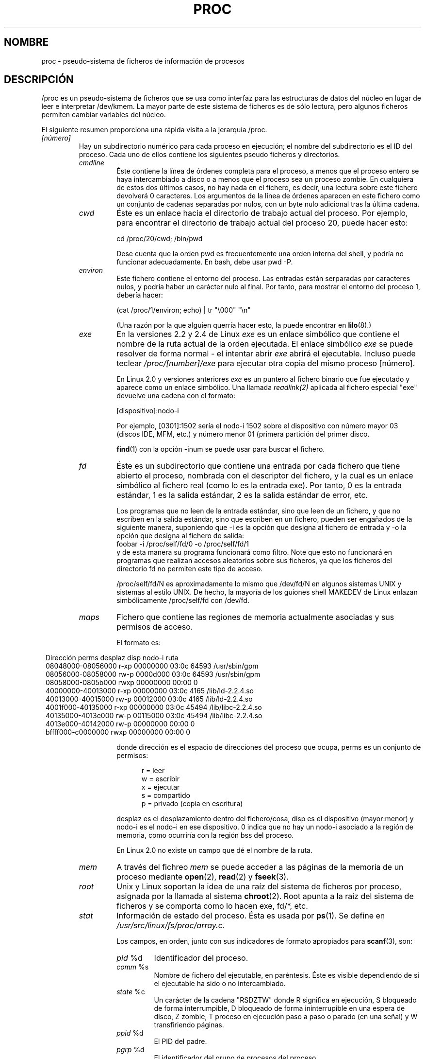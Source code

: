 .\" Copyright (C) 1994, 1995 by Daniel Quinlan (quinlan@yggdrasil.com)
.\" with networking additions from Alan Cox (A.Cox@swansea.ac.uk)
.\" and scsi additions from Michael Neuffer (neuffer@mail.uni-mainz.de)
.\" and sysctl additions from Andries Brouwer (aeb@cwi.nl)
.\" and System V IPC (as well as various other) additions from
.\" Michael Kerrisk (mtk16@ext.canterbury.ac.nz)
.\"
.\" This is free documentation; you can redistribute it and/or
.\" modify it under the terms of the GNU General Public License as
.\" published by the Free Software Foundation; either version 2 of
.\" the License, or (at your option) any later version.
.\"
.\" The GNU General Public License's references to "object code"
.\" and "executables" are to be interpreted as the output of any
.\" document formatting or typesetting system, including
.\" intermediate and printed output.
.\"
.\" This manual is distributed in the hope that it will be useful,
.\" but WITHOUT ANY WARRANTY; without even the implied warranty of
.\" MERCHANTABILITY or FITNESS FOR A PARTICULAR PURPOSE.  See the
.\" GNU General Public License for more details.
.\"
.\" You should have received a copy of the GNU General Public
.\" License along with this manual; if not, write to the Free
.\" Software Foundation, Inc., 59 Temple Place, Suite 330, Boston, MA 02111,
.\" USA.
.\"
.\" Wed May 17 15:26:04 1995: faith@cs.unc.edu, updated BUGS section
.\" Minor changes by aeb and Marty Leisner (leisner@sdsp.mc.xerox.com).
.\" Sat Apr 13 02:32:45 1996: aeb@cwi.nl, added sys, various fixes.
.\" Mon Jul 22 17:14:44 1996: aeb@cwi.nl, minor fix.
.\" Sun Dec 16 11:39:19 2001: rwhron@earthlink.net, update for 2.4.
.\" Sat Jul 13 14:00:00 2002: jbelton@shaw.ca, added to sys/fs and sys/kernel.
.\" Modified, 22 Jul 2002, Michael Kerrisk <mtk16@ext.canterbury.ac.nz>
.\" Translated Mon Jan 26 18:15:00 1998 by Juan Piernas <piernas at dif.um.es>
.\" Translation revised Mon Aug 17 1998 by Juan Piernas <piernas at ditec.um.es>
.\" Translation revised Wed Dec 30 1998 by Juan Piernas <piernas at ditec.um.es>
.\" Translation revised Tue Apr  6 1999 by Juan Piernas <piernas at ditec.um.es>
.\" Translation revised Tue May 10 2005 by Juan Piernas <piernas at ditec.um.es>
.\"
.TH PROC 5 "13 julio 2002" "" "Manual del Programador de Linux"
.SH NOMBRE
proc \- pseudo-sistema de ficheros de información de procesos

.SH DESCRIPCIÓN
/proc es un pseudo-sistema de ficheros que se usa como interfaz para las
estructuras de datos del núcleo en lugar de leer e interpretar /dev/kmem. La
mayor parte de este sistema de ficheros es de sólo lectura, pero algunos 
ficheros permiten cambiar variables del núcleo.
.LP
El siguiente resumen proporciona una rápida visita a la jerarquía /proc.
.LP
.\" .na
.\" .nh
.PD 1
.TP
.I [número]
Hay un subdirectorio numérico para cada proceso en ejecución; el
nombre del subdirectorio es el ID del proceso. Cada uno de ellos contiene
los siguientes pseudo ficheros y directorios. 
.RS
.TP
.I cmdline
Éste contiene la línea de órdenes completa para el proceso, a menos que el
proceso entero se haya intercambiado a disco o a menos que el proceso sea un
proceso zombie. En cualquiera de estos dos últimos casos, no hay nada en el
fichero, es decir, una lectura sobre este fichero devolverá 0
caracteres. Los argumentos de la línea de órdenes aparecen en este
fichero como un conjunto de cadenas separadas por nulos, con un byte
nulo adicional tras la última cadena.
.TP
.I cwd
Éste es un enlace hacia el directorio de trabajo actual del proceso. Por
ejemplo, para encontrar el directorio de trabajo actual del proceso 20,
puede hacer esto:

.br
.nf
.ft CW
cd /proc/20/cwd; /bin/pwd
.fi
.ft

Dese cuenta que la orden pwd es frecuentemente una orden interna del shell,
y podría no funcionar adecuadamente. En bash, debe usar pwd -P.
.TP
.I environ
Este fichero contiene el entorno del proceso. Las entradas están serparadas
por caracteres nulos, y podría haber un carácter nulo al final. Por tanto,
para mostrar el entorno del proceso 1, debería hacer:

.br
.nf
.ft CW
(cat /proc/1/environ; echo) | tr "\\000" "\\n"
.fi
.ft P

(Una razón por la que alguien querría hacer esto, la puede encontrar en
.BR lilo (8).)
.TP
.I exe
En la versiones 2.2 y 2.4 de Linux
.I exe
es un enlace simbólico que contiene el nombre de la ruta actual de la
orden ejecutada.
El enlace simbólico
.I exe
se puede resolver de forma normal - el intentar abrir
.I exe
abrirá el ejecutable. Incluso puede teclear
.I /proc/[number]/exe
para ejecutar otra copia del mismo proceso [número].

En Linux 2.0 y versiones anteriores
.I exe
es un puntero al fichero binario que fue ejecutado y aparece como un enlace
simbólico. Una llamada
.I readlink(2)
aplicada al fichero especial "exe" devuelve una cadena con el formato:

[dispositivo]:nodo-i

Por ejemplo, [0301]:1502 sería el nodo-i 1502 sobre el dispositivo con
número mayor 03 (discos IDE, MFM, etc.) y número menor 01 (primera
partición del primer disco.

.BR find (1)
con la opción -inum se puede usar para buscar el fichero.
.TP
.I fd
Éste es un subdirectorio que contiene una entrada por cada fichero que tiene
abierto el proceso, nombrada con el descriptor del fichero, y la cual es un
enlace simbólico al fichero real (como lo es la entrada exe). Por tanto, 0
es la entrada estándar, 1 es la salida estándar, 2 es la salida estándar de
error, etc.

Los programas que no leen de la entrada estándar, sino que leen de un
fichero, y que no escriben en la salida estándar, sino que escriben en un
fichero, pueden ser engañados de la siguiente manera, suponiendo que -i es
la opción que designa al fichero de entrada y -o la opción que designa al
fichero de salida:
.br
.nf
.fi
.ft P
\f(CWfoobar -i /proc/self/fd/0 -o /proc/self/fd/1 \fR
.fi
.br
y de esta manera su programa funcionará como filtro.  Note que esto no
funcionará en programas que
realizan accesos aleatorios sobre sus ficheros, ya que los ficheros del
directorio fd no permiten este tipo de acceso.

/proc/self/fd/N es aproximadamente lo mismo que /dev/fd/N en algunos
sistemas UNIX y sistemas al estilo UNIX. De hecho, la mayoría de los guiones
shell MAKEDEV de Linux enlazan simbólicamente /proc/self/fd con /dev/fd.
.TP
.I maps
Fichero que contiene las regiones de memoria actualmente asociadas y sus
permisos de acceso.

El formato es:

.nf
.ft CW
.in 8n
Dirección         perms desplaz disp  nodo-i    ruta
08048000-08056000 r-xp 00000000 03:0c 64593      /usr/sbin/gpm
08056000-08058000 rw-p 0000d000 03:0c 64593      /usr/sbin/gpm
08058000-0805b000 rwxp 00000000 00:00 0
40000000-40013000 r-xp 00000000 03:0c 4165       /lib/ld-2.2.4.so
40013000-40015000 rw-p 00012000 03:0c 4165       /lib/ld-2.2.4.so
4001f000-40135000 r-xp 00000000 03:0c 45494      /lib/libc-2.2.4.so
40135000-4013e000 rw-p 00115000 03:0c 45494      /lib/libc-2.2.4.so
4013e000-40142000 rw-p 00000000 00:00 0
bffff000-c0000000 rwxp 00000000 00:00 0

.ft
.fi
.in

donde dirección es el espacio de direcciones del proceso que ocupa, perms es
un conjunto de permisos:

.nf
.in +5
r = leer
w = escribir
x = ejecutar
s = compartido
p = privado (copia en escritura)
.fi
.in

desplaz es el desplazamiento dentro del fichero/cosa, disp es el dispositivo
(mayor:menor) y nodo-i es el nodo-i en ese dispositivo. 0 indica que no hay
un nodo-i asociado a la región de memoria, como ocurriría con la región bss
del proceso.

En Linux 2.0 no existe un campo que dé el nombre de la ruta.
.TP
.I mem
A través del fichreo
.I mem
se puede acceder a las páginas de la memoria de un proceso mediante
.BR open (2),
.BR read (2)
y
.BR fseek (3).
.TP
.I root
Unix y Linux soportan la idea de una raíz del sistema de ficheros por proceso,
asignada por la llamada al sistema
.BR chroot (2).
Root apunta a la raíz del sistema de ficheros y se comporta como lo hacen
exe, fd/*, etc.
.TP
.I stat
Información de estado del proceso. Ésta es usada por
.BR ps (1).
Se define en
.IR /usr/src/linux/fs/proc/array.c "."

Los campos, en orden, junto con sus indicadores de formato apropiados para
.BR scanf (3),
son:
.RS
.TP
\fIpid\fP %d
Identificador del proceso.
.TP
\fIcomm\fP %s
Nombre de fichero del ejecutable, en paréntesis. Éste es visible dependiendo
de si el ejecutable ha sido o no intercambiado.
.TP
\fIstate\fP %c
Un carácter de la cadena "RSDZTW" donde R significa en ejecución, S bloqueado
de forma interrumpible, D bloqueado de forma ininterrupible en una
espera de disco, Z zombie, T proceso en ejecución paso a paso o parado
(en una señal) y W transfiriendo páginas.
.TP
\fIppid\fP %d
El PID del padre.
.TP
\fIpgrp\fP %d
El identificador del grupo de procesos del proceso.
.TP
\fIsession\fP %d
El identificador de sesión del proceso.
.TP
.\" tty_nr needs better explanation.
\fItty_nr\fP %d
El terminal que usa el proceso.
.TP
\fItpgid\fP %d
El identificador del grupo de procesos del proceso al que pertenece
actualmente la terminal a la que está conectado el proceso.
.TP
\fIflags\fP %u
Las banderas del proceso.
El bit "math" es el 4 (en decimal) y el bit "paso a paso" el 10 (en
decimal).
.TP
\fIminflt\fP %lu
El número de fallos de página menores producidos por el proceso
que no han necesitado la carga de una página de memoria desde
disco.
.TP
\fIcminflt\fP %lu
El número de fallos de página menores producidos por el proceso y sus hijos.
.TP
\fImajflt\fP %lu
El número de fallos de página mayores producidos por el proceso
que han necesitado la carga de una página de memoria desde disco.
.TP
\fIcmajflt\fP %lu
El número de fallos de página mayores producidos por el proceso y sus hijos.
.TP
\fIutime\fP %ld
El número de \fIjiffies\fP que este proceso se ha planificado en modo usario.
.TP
\fIstime\fP %ld
El número de \fIjiffies\fP que este proceso se ha planificado en modo núcleo.
.TP
\fIcutime\fP %ld
El número de \fIjiffies\fP que este proceso y sus hijos se han planificado en modo
usuario.
.TP
\fIcstime\fP %ld
El número de \fIjiffies\fP que este proceso y sus hijos se han planificado en modo
núcleo.
.TP
\fIpriority\fP %ld
El valor ``nice'' estándar, más 15. El valor nunca es negativo dentro del
núcleo.
.TP
\fInice\fP %ld
El valor ``nice'', que va desde 19 (el más generoso) hasta -19 (el más
codicioso).
.TP
.\" .TP
.\" \fIcounter\fP %d
.\" El tamaño máximo actual, en jiffies, del siguiente quantum del proceso, o lo
.\" que queda actualmente de su quantum actual, si él es ahora mismo el proceso en
.\" ejecución .
.\" .TP
.\" \fItimeout\fP %u
.\" El tiempo, en jiffies, del siguiente "timeout" del proceso.
\fI0\fP %ld
Este valor se fija a 0 en el propio código y representa el lugar que
ocupaba de un campo eliminado.
.TP
\fIitrealvalue\fP %u
El tiempo en \fIjiffies\fP antes de que la siguiente señal SIGALRM sea enviada
al proceso.
.TP
\fIstarttime\fP %lu
Tiempo en \fIjiffies\fP desde el arranque del sistema hasta el inicio de la
ejecución del proceso.
.TP
\fIvsize\fP %lu
Tamaño de la memoria virtual en bytes.
.TP
\fIrss\fP %ld
Tamaño del conjunto residente (RSS): número de páginas que el proceso tiene en
memoria real, menos 3 (para propósitos administrativos). Dicho conjunto está
formado por las páginas que componen actualmente el espacio de código, datos
y pila. No incluye aquellas páginas que no se han cargado bajo demanda o que
se han intercambiado a disco.
.TP
\fIrlim\fP %lu
Límite actual, en bytes, del RSS del proceso (normalmente, 4294967295
en i386).
.TP
\fIstartcode\fP %lu
Dirección por encima de la cual se puede ejecutar el código del programa.
.TP
\fIendcode\fP %lu
Dirección por debajo de la cual se puede ejecutar el código del programa.
.TP
\fIstartstack\fP %lu
Dirección de comienzo de la pila.
.TP
\fIkstkesp\fP %lu
El valor actual del registro ESP (puntero de pila), tal como se
encuentra en la página de pila del proceso.
.TP
\fIkstkeip\fP %lu
Valor actual del EIP (puntero de instrucción).
.TP
\fIsignal\fP %lu
Mapa de bits de señales pendientes (normalmente 0).
.TP
\fIblocked\fP %lu
Mapa de bits de señales bloqueadas (normalmente 0, 2 para los shells).
.TP
\fIsigignore\fP %lu
Mapa de bits de señales ignoradas.
.TP
\fIsigcatch\fP %lu
Mapa de bits de señales capturadas.
.TP
\fIwchan\fP %lu
Este es el ``canal'' en el que está esperando el proceso. Es la dirección
de una llamada al sistema y se puede mirar en una lista de nombres si
necesita un nombre textual. (Pruebe \fIps -l\fP para ver WCHAN en
acción.)
.TP
\fInswap\fP %lu
Número de páginas intercambiadas - no guardadas.
.TP
\fIcnswap\fP %lu
\fInswap\fP acumulativo para los procesos hijos.
.TP
\fIexit_signal\fP %d
Señal a enviar al padre cuando muramos.
.TP
\fIprocessor\fP %d
Número de CPU en la que se ejecutó por última vez.
.RE
.TP
.I statm
Proporciona información, en páginas, sobre la situación de memoria.
Las columnas son:
 size       tamaño total del programa
 resident   tamaño del conjunto residente
 share      páginas compartidas
 trs        texto (código)
 drs        datos/pila
 lrs        biblioteca
 dt         páginas modificadas
.TP
.I status
Proporciona gran parte de la información de
.I stat
y
.I statm
en un formato que es mucho más fácil de leer para una persona.
.RE
.TP
.I apm
Proporciona información sobre la batería y la versión de APM cuando se
ha definido CONFIG_APM en el instante de compilación del núcleo.
.TP
.I bus
Contiene subdirectorios para los buses instalados.
.RS
.TP
.I pccard
Subdirectorio para dispositivos PCMCIA cuando se ha definido
CONFIG_PCMCIA en el instante de compilación del núcleo.
.RS
.TP
.I drivers
.RE
.RE
.RS
.TP
.I pci
Contiene varios subdirectorios de buses y pseudoficheros que
contienen información sobre buses pci, dispositivos instalados y
manejadores (\fIdrivers\fP) de dispositivo. Algunos de estos ficheros
no son ASCII.
.RS
.TP
.I devices
Información sobre dispositivos pci. Se puede acceder a los mismos a
través de
.BR lspci (8)
y
.BR setpci (8).
.RE
.RE
.TP
.I cmdline
Argumentos pasados al núcleo de Linux al arrancar. Normalmente se hace
a través de un gestor de arranque como
.BR lilo (1).
.TP
.I cpuinfo
Este es una colección de elementos dependientes de la CPU y de la
arquitectura del sistema. Para cada arquitectura soportada, una lista
diferente. Dos entradas comunes son \fIprocessor\fP que da el número
de CPU y \fIbogomips\fP, una constante del sistema que se calcula
durante el arranque del núcleo. Las máquinas SMP tienen información
para cada CPU.
.TP
.I devices
Lista de números mayores de dispositivo y grupos de dispositivos. Esta puede
ser usada por los guiones MAKEDEV para consistencia con el núcleo.
.TP
.I dma
Esta es una lista de los canales DMA (acceso directo a memoria) \fIISA\fP
registrados en uso. 
.TP
.I driver
Subdirectorio vacío.
.TP
.I execdomains
Lista de dominios de ejecución (personalidades ABI).
.TP
.I fb
Información sobre el \fIframe buffer\fP cuando se define CONFIG_FB
furante la compilación del núcleo.
.TP
.I filesystems
Lista de los sistemas de ficheros que fueron compilados dentro del núcleo.
Incidentalmente, 
.BR mount (1)
usa esto para circular a través de diferentes sistemas de ficheros
cuando no se especifica ninguno.
.TP
.I fs
Subdirectorio vacío.
.TP
.I ide
.I ide
existe en sistemas con bus ide. Hay directorios para cada canal ide y
dispositivo conectado. Los ficheros incluyen:

.nf
cache              tamaño del buffer en KB
capacity           número de sectores
driver             versión del manejador
geometry           geometría física y lógica
identify           en hexadecimal
media              tipo de medio
model              número de modelo del fabricante
settings           configuración de la unidad
smart_thresholds   en hexadecimal
smart_values       en hexadecimal
.fi

La utilidad
.BR hdparm (8)
proporciona acceso a esta información en un formato amigable.
.TP
.I interrupts
Éste es usado para registrar el número de interrupciones para cada IRQ sobre
(al menos) la arquitectura i386. El formato es muy fácil de leer, realizado
en ASCII.
.TP
.I iomem
Mapa de memoria de E/S en Linux 2.4.
.TP
.I ioports
Ésta es una lista de las regiones de puertos de entrada/salida actualmente
registrados que están en uso.
.TP
.I kcore
Este fichero representa la memoria física del sistema y su formato es el de
un fichero \fIcore ELF\fP. Con este pseudofichero y un binario del
núcleo con información sobre símbolos (/usr/src/linux/vmlinuz), se
puede usar GDB para examinar el estado actual de cualquier estrutura
de datos del núcleo.

La longitud total de este fichero es el tamaño de la memoria física (RAM)
más 4KB.
.TP
.I kmsg
Este fichero se puede usar en lugar de la llamada al sistema
.BR syslog (2)
para leer mensajes del núcleo. Un proceso debe tener permisos de
superusuario para leer este fichero y sólo un proceso debe leer este
fichero. Este fichero no se debe leer si se está ejecutando un proceso
syslog que usa la llamada al sistema
.BR syslog (2)
para registrar mensajes del núcleo.

A la información de este fichero se accede con el programa
.BR dmesg (8).
.TP
.I ksyms
Éste mantiene las difiniciones de símbolos exportados del núcleo usadas por
las herramientas de manejo de
.BR modulos (X)
para enlazar dinámicamente módulos.
.TP
.I loadavg
Los números de carga media dan el número promedio de trabajos en la cola de
ejecución (estado R) o en espera de E/S de disco (estado D) en los
últimos 1, 5 y 15 minutos. Estos números son idénticos a
los números de carga media dados por
.BR uptime(1)
y otros programas.
.TP
.I locks
Este fichero muestra los bloqueos de fichero
.RB ( flock "(2) y " fcntl (2))
y arrendamientos
.RB ( fcntl (2))
actuales.
.TP
.I malloc
Este fichero sólo está presente si se definió CONFIGDEBUGMALLOC durante la
compilación.
.TP
.I meminfo
Éste es usado por
.I free(1)
para informar de la cantidad de memoria libre y usada en el sistema (tanto
física como de intercambio) así como de la memoria compartida y los buffers
usados por el núcleo.

El formato es el mismo que el de
.BR free (1),
salvo que los datos se dan en bytes y no en KB.
.TP
.I modules
Lista de módulos que han sido cargados por el sistema.
Véase también
.BR lsmod (8).
.TP
.I mtrr
.IR "Memory Type Range Registers" .
Vea
.I /usr/src/linux/Documentation/mtrr.txt
para más detalles.
.TP
.I net
directorio que contiene varios pseudoficheros, los cuales dan el estado de
algunas partes de la capa de red. Estos ficheros contienen estructuras ASCII
y, por tanto, se pueden leer con cat. Sin embargo, la aplicación
.BR netstat (8)
proporciona un acceso mucho más claro a estos ficheros.
.RS
.TP
.I arp
Este mantiene un vaciado ASCII legible de la tabla ARP del núcleo usada para
la resolución de direcciones. Mostrará tanto las entradas ARP aprendidas
dinámicamente como las preprogramadas. El formato es:

.nf
.ft CW
.in 8n
IP address     HW type   Flags     HW address          Mask   Device
192.168.0.50   0x1       0x2       00:50:BF:25:68:F3   *      eth0
192.168.0.250  0x1       0xc       00:00:00:00:00:00   *      eth0
.ft
.fi
.in
.PP
Aquí `IP address' es la dirección IPv4 de la máquina y `HW type' es el tipo
de hardware de la dirección según el RFC 826. `Flags' son las banderas
internas de la estructura ARP (tal y como se definen en
/usr/include/linux/if_arp.h) y `HW address' es, si se conoce, la dirección de
la capa física asociada a la dirección IP.
.TP
.I dev
El pseudofichero dev contiene información de estado del dispositivo de red.
Da el número de paquetes recividos y enviados, el número de errores y
colisiones y otras estadísticas básicas. Estas son usadas por el programa
.BR ifconfig (8)
para informar del estado del dispositivo. El formato es:

.nf
.ft CW
.in 1n
Inter-|   Receive                                                |  Transmit
 face |bytes    packets errs drop fifo frame compressed multicast|bytes    packets errs drop fifo colls carrier compressed
    lo: 2776770   11307    0    0    0     0          0         0  2776770   11307    0    0    0     0       0          0
  eth0: 1215645    2751    0    0    0     0          0         0  1782404    4324    0    0    0   427       0          0
  ppp0: 1622270    5552    1    0    0     0          0         0   354130    5669    0    0    0     0       0          0
  tap0:    7714      81    0    0    0     0          0         0     7714      81    0    0    0     0       0          0
.in
.ft
.fi
.\" .TP
.\" .I ipx
.\" Information no disponible.
·\" .TP
.\" .I ipx_route
.\" Information no disponible.
.TP
.I dev_mcast
Se define en
.IR /usr/src/linux/net/core/dev_mcast.c :
.nf
.in +5
indx ifterface_name  dmi_u dmi_g dmi_address
2    eth0            1     0     01005e000001
3    eth1            1     0     01005e000001
4    eth2            1     0     01005e000001
.in
.fi
.TP
.I igmp
.IR "Internet Group Management Protocol" .
Se define en
.IR /usr/src/linux/net/core/igmp.c .
.TP
.I rarp
Este fichero usa el mismo formato que el fichero
.I arp
y contiene la actual base de datos de asociaciones inversas usada para
proporcionar los servicios de búsqueda de direcciones inversas de
.Br rarp (8)
Si RARP no está configurado dentro del núcleo, este fichero no estará
presente.
.TP
.I raw
Contiene un vaciado de la tabla de conectores RAW. La mayor parte de esta
información no es útil salvo para propósitos de depuración. El valor `sl' es
el número de entrada \fIhash\fP del núcleo para el conector. `local address' es la
pareja formada por la dirección local y el número de puerto. `St' es el estado
interno del conector. `tx_queue' y `rx_queue' son las colas de datos de
entrada y salida en términos de uso de memoria del núcleo. Los
campos `tr', `tm->when' y `rexmits' no los usa RAW. El campo `uid' contiene el
idenficador de usario efectivo del creador del conector.
.\" .TP
.\" .I route
.\" Information no disponible, pero funciona de forma parecida a
.\" .BR route (8).
.TP
.I snmp
Este fichero contiene los datos ASCII que necesitan las Bases de
Información para Administración de IP, ICMP, TCP y UDP para un agente
SNMP.
.TP
.I tcp
Contiene un vaciado de la tabla de conectores TCP. La mayor parte de esta
información no es útil salvo para propósitos de depuración. El valor `sl' es
el número de la ranura \fIhash\fP del núcleo para el conector. `local address' es la
pareja formada por la dirección local y el número de puerto. `remote address'
es la pareja formada por la dirección remota y el número de puerto (si hay
conexión). `St' es el estado interno del conector. `tx_queue' y `rx_queue' son
las colas de datos de entrada y salida en términos de uso de memoria del
núcleo. Los campos `tr', `tm->when' y `rexmits' contienen información del
núcleo del estado del conector y sólo son útiles para depuración. El campo 
`uid' contiene el idenficador de usario efectivo del creador del conector.
.TP
.I udp
Contiene un vaciado de la tabla de conectores UDP. La mayor parte de esta
información no es útil salvo para propósitos de depuración. El valor `sl' es
el número de la entrada \fIhash\fP del núcleo para el conector. `local address' es la
pareja formada por la dirección local y el número de puerto. `remote address'
es la pareja formada por la dirección remota y el número de puerto (si hay
conexión). `St' es el estado interno del conector. `tx_queue' y `rx_queue' son
las colas de datos de entrada y salida en términos de uso de memoria del
núcleo. Los campos `tr', `tm->when' y `rexmits' no son usados por UDP.
El campo `uid' contiene el idenficador de usario efectivo del creador del
conector. El formato es:

.nf
.ft CW
.in 1n
sl  local_address rem_address   st tx_queue rx_queue tr rexmits  tm->when uid
 1: 01642C89:0201 0C642C89:03FF 01 00000000:00000001 01:000071BA 00000000 0
 1: 00000000:0801 00000000:0000 0A 00000000:00000000 00:00000000 6F000100 0
 1: 00000000:0201 00000000:0000 0A 00000000:00000000 00:00000000 00000000 0
.in
.ft
.fi
.TP
.I unix
Lista de conectores de dominio UNIX presentes dentro del sistena y el estado de
cada uno de ellos. El formato es:
.nf
.sp .5
.ft CW
Num RefCount Protocol Flags    Type St Path
 0: 00000002 00000000 00000000 0001 03
 1: 00000001 00000000 00010000 0001 01 /dev/printer
.ft
.sp .5
.fi
.PP
Aquí `Num' es el número de entrada en la tabla del núcleo, `RefCount' es el
número de usuarios del conector, `Protocol' es, actualmente, siempre 0,
`Flags' representa las banderas internas del núcleo que contienen el estado
del conector. Actualmente, `Type' es siempre 1 (los conectores de dominio UNIX
del tipo datagrama todavía no están soportados en el núcleo). `St' es el
estado interno del conector y `Path' es, si existe, la ruta asociada del
conector.
.RE
.TP
.I partitions
Contains major and minor numbers of each partition as well as number
of blocks and partition name.
.TP
.I pci
Es una lista de todos los dispositivos PCI encontrados durante la
inicialización del núcleo y sus configuraciones respectivas.
.TP
.I scsi
Directorio con pseudoficheros SCSI de nivel medio y varios directorios de
manejadores (\fIdrivers\fP) SCSI de bajo nivel, que contienen un fichero para cada host SCSI
presente en el sistema, cada uno de los cuales da el estado de alguna parte
del subsystema de E/S SCSI. Estos ficheros contienen estructuras ASCII y, por
tanto, son legibles con cat.

También se puede escribir en algunos de estos ficheros para reconfigurar el
subsistema o para activar y desactivar ciertas características.
.RS
.TP
.I scsi
Esta es una lista de todos los dispositivos SCSI conocidos por el núcleo. La
lista es similar a la que se ve durante el arranque.
Actualmente, scsi únicamente soporta la orden \fIadd-single-device\fP que permite
al superusuario añadir a la lista de dispositivos conocidos un dispositivo
conectado "en caliente".

.B echo `scsi add-single-device 1 0 5 0` > /proc/scsi/scsi 
hará que el host scsi1 explore el canal SCSI 0 en busca de un dispositivo
en la dirección ID 5 LUN 0. Si ya hay un dispositivo conocido en esa dirección
o si la dirección es inválida, se devolverá un error.
.TP
.I drivername
Actualmente, \fIdrivername\fP puede ser NCR53c7xx, aha152x, aha1542, aha1740,
aic7xxx, buslogic, eata_dma, eata_pio, fdomain, in2000, pas16, qlogic,
scsi_debug, seagate, t128, u15-24f, ultrastore o wd7000.
Estos directorios presentan todos los manejadores que registraron al menos un
HBA SCSI. Cada directorio contiene un fichero por host registrado. Cada
fichero host tiene como nombre el número que el host obtuvo durante la
inicialización.

La lectura de estos ficheros mostrará normalmente la configuración del
manejador y el host, estadísticas, etc.

La escritura en estos ficheros permite diferentes cosas sobre diferentes
hosts. Por ejemplo, con las órdenes \fIlatency\fP y \fInolatency\fP, el
superusuario puede activar y desactivar en el manejador eata_dma el código para
la medición de la latencia de las órdenes. Con las órdenes \fIlockup\fP y
\fIunlock\fP, el superusuario puede controlar las búsquedas de bus simuladas
por el manejador scsi_debug.
.RE
.TP
.I self
Este directorio hace referencia al proceso que está accediendo al sistema de
ficheros /proc y es idéntico al directorio de /proc cuyo nombre es el PID
del mismo proceso.
.TP
.I slabinfo
Información sobre las memorias cachés del núcleo. Las columnas son:
.nf
cache-name
num-active-objs
total-objs
object-size
num-active-slabs
total-slabs
num-pages-per-slab
.fi
Vea
.BR slabinfo (5)
para más detalles.
.TP
.I stat
Estadísticas del núcleo/sistema. Varían con la arquitectura. Entradas
comunes son:
.RS
.TP
\fIcpu  3357 0 4313 1362393\fP
El número de jiffies (centésimas de segundo) que el sistema gastó en modo
usuario, modo usuario con baja prioridad (nice), modo supervisor y en la
tarea `idle', respectivamente. El último valor debe ser 100 veces la segunda
entrada del pseudofichero uptime.
.TP
\fIpage 5741 1808\fP
El número de páginas que el sistema cargó y el número de páginas que fueron
descargadas (desde disco).
.TP
\fIswap 1 0\fP
El número de páginas de intercambio que han sido introducidas y sacadas.
.TP
\fIintr 1462898\fP
El número de interrupciones recibidas desde el arranque del sistema.
.TP
\fIdisk_io: (2,0):(31,30,5764,1,2) (3,0):\fP...
(mayor,menor):(noinfo, ops_lectura, bloqs_leídos, ops_escritura, bloqs_escritos)
.TP
\fIctxt 115315\fP
El número de cambios de contexto que el sistema ha sufrido.
.TP
\fIbtime 769041601\fP
Instante de arranque, en segundos desde el 1 de Enero de 1970
.TP
\fIprocesses 86031\fP
Número de llamadas al sistema `fork' desde el arranque.
.RE
.TP
.I swaps
Áreas de intercambio en uso. Véase también
.BR swapon (8).
.TP
.I sys
Este directorio (presente desde la versión 1.3.57) contiene varios ficheros
y subdirectorios correspondientes a variables del núcleo. Estas variables se
pueden leer y algunas veces modificar usando el sistema de ficheros \fIproc\fP
y la llamada al sistema
.BR sysctl (2).
Actualmente, existen los subdirectorios 
.IR abi ", " debug ", " dev ", " fs ", " kernel ", " net ", " proc ", "
.IR rxrpc ", " sunrpc " y " vm

que contienen a su vez más ficheros y subdirectorios.
.RS
.TP
.I abi
Este directorio puede contener ficheros con datos ABI (`application
binary information`). No existe en algunos sistemas.
.TP
.I debug
Este directorio puede estar vacío.
.TP
.I dev
Este directorio contiene información específica de dispositivos (por
ejemplo, dev/cdrom/info). En algunos sistemas puede estar vacío.
.TP
.I fs
Éste contiene el subdirectorio
.IR binfmt_misc
y los ficheros
.IR dentry-state ", " dir-notify-enable ", " dquot-nr ", " file-max ", "
.IR file-nr ", " inode-max ", " inode-nr ", " inode-state ", "
.IR lease-break-time ", " leases-enable ", " overflowgid ", " overflowuid
.IR super-max " y " super-nr ", "
cuya función se deduce cláramente a partir del nombre.
.LP
Se puede encontrar documentación para los ficheros de
.I /proc/sys/binfmt_misc
en el fichero
.I Documentation/binfmt_misc.txt
de los fuentes del núcleo.
.LP
El fichero
.I dentry-state
contiene seis números,
.IR nr_dentry ", " nr_unused ", " age_limit " (edad en segundos), " want_pages
(páginas solicitadas por el sistema) y dos valores ``tontos''.
nr_dentry parece ser 0 todo el tiempo.
nr_unused seems parece ser el número de \fIdentries\fP sin usar.
age_limit es la edad en segundos tras la cual se puede reclamar una
entrada \fIdentry\fP cuando hay poca memoria y want_pages no es cero
después de que el núcleo haya llamado a shrink_dcache_pages() y no se
haya reducido todavía el tamaño de la dcache.
.LP
El fichero
.I dir-notify-enable
se puede usar para activar o desactivar en todo el sistema la interfaz
.I dnotify
descrita en
.BR fcntl (2).
Un valor 0 en este fichero desactiva la interfaz y un valor 1 la
activa.
.LP
El fichero
.I dquot-max
muestra el número máximo de entradas de cuota de disco en la caché
correspondiente. Este fichero no existe en algunos sistemas (2.4). Si
el número de entradas libres en la caché de cuotas de disco es muy
pequeño y el número de usuarios simultáneos que tiene es muy grande,
tal vez quiera subir este límite.
.LP
El fichero
.I dquot-nr
el número de entradas de cuota de disco asignadas y el número de
entradas libres.
.LP
El fichero
.I file-max
es un límite global del sistema sobre el número de ficheros abiertos
por todos los procesos.
(Véase también
.BR setrlimit (2),
que un proceso puede usar para establecer el límite por proceso,
.BR RLIMIT_NOFILE ,
del número de ficheros que se pueden abrir.)
Si obtiene un montón de mensajes de error que indican que se ha
quedado sin manejadores de fichero, intente incrementar este valor:
.br

.br
.nf
.ft CW
echo 100000 > /proc/sys/fs/file-max
.fi
.ft
.LP
La constante del núcleo
.I NR_OPEN
impone un límite superior sobre el valor que se puede colar en
.IR file-max .
.LP
Sin incrementa
.IR file-max ","
asegúrese de incrementar
.I inode-max
a 3-4 veces el nuevo valor de
.IR file-max ","
o se quedará sin nodos-i.
.LP
El fichero (de sólo lectura)
.I file-nr
proporciona el número de ficheros abiertos en este momento. Contiene
tres números: el número de manejadores de fichero asignados, el número
de manejadores de fichero libres y el número máximo de manejadores de
fichero. El núcleo reserva manejadores de fichero dinámicamente, pero
no los libera otra vez. Si el número de ficheros asignados está
cercano al máximo, debería considerar el incrementar dicho máximo.
Cuando el número de manejadores de fichero libres es grande, ha
encontrado un pico en su uso de manejadores de fichero y probablemente
no necesite incrementar el máximo.
.LP
El fichero
.I inode-max
contiene el número máximo de nodos-i en memoria. Este fichero podría
no existir en algunos sistemas (2.4). Este valor debería ser 3-4 veces
más grande que el valor de file-max, ya que stdin, stdout y los
conectores de red también necesitan un nodo-i para poder manejarlos.
Si se queda sin nodos-i con frecuencia, necesitará incremetar este
valor.
.LP
El fichero
.I inode-nr
contiene contiene los dos primeros valores de inode-state.
.LP
El fichero
.I inode-state
contiene siete números: nr_inodes, nr_free_inodes, preshrink y cuatro
valores sin utilidad. nr_inodes es el número de nodos-i que el sistema
ha asignado. Este número puede ser ligeramente mayor que inode-max ya
que Linux reserva nodos-i usando páginas enteras. nr_free_inodes
representa el número de nodos-i libres. preshrink es distinto de cero
cuando nr_inodes > inode-max y el sistema necesita recortar la lista
de nodos-i en lugar de reservar más.
.LP
El fichero
.I lease-break-time
especifica el periodo de gracia que el núcleo concede a un proceso que
posee un arrendamiento de fichero
.RB ( fcntl (2))
después de que le haya enviado una señal a ese proceso notificándole
que otro proceso está esperando para abrir el fichero. Si el
arrendatario no elimina o reduce la categoría del arrendamiento dentro
del periodo de gracia, el núcleo elimina el arrendamiento por la
fuerza.
.LP
El fichero
.I leases-enable
se puede usar para activar o desactivar los arrendamientos de ficheros
.RB ( fcntl (2))
de forma global.
Si este fichero contiene el valor 0, los arrendamientos están
desactivados. Si el valor es distinto de 0, los arrendamientos están
permitidos.
.LP
Los ficheros
.IR overflowgid " y "
.I overflowuid
le permiten cambiar el valor del UID y GID fijos.
El valor por omisión es 65534. Algunos sistemas de ficheros sólo
permiten UIDs y GIDs de 16 bits, aunque en Linux los UIDs y GIDs son
de 32 bits. Cuando uno de estos sistemas de ficheros está montado con
escrituras permitidas, cualquier UID y GID que excediera 65535 se
traduciría al valor de desbordamiento antes de ser escrito en disco.
.LP
El fichero
.I super-max
controla el número máximo de superbloques y, por tanto, el número
máximo de sistemas de ficheros montados que puede tener el núcleo.
Sólo necesita incrementar super-max si necesita montar más sistemas de
ficheros que el valor actual de super-max le permite.
El fichero
.I super-nr
contiene el número de sistemas de ficheros montados actualmente.
.TP
.I kernel
Este directorio contiene los ficheros
.IR acct ", " cad_pid ", " cap-bound  ", "  core_uses_pid  ", "
.IR ctrl-alt-del ", " dentry-state ", " domainname ", " hostname ", "
.IR htab-reclaim " (sólo en PowerPC), "
.IR java-appletviewer " (binfmt_java, obsoleto), "
.IR java-interpreter " (binfmt_java, obsoleto), " l2cr " (sólo en PowerPC), "
.IR modprobe ", " msgmax ", " msgmnb ", "
.IR msgmni ", " osrelease ", " ostype ", " overflowgid ", " overflowuid ", "
.IR panic ", " powersave-nap " (sólo en PowerPC), " printk ", " random ", "
.IR real-root-dev ", " reboot-cmd " (són en SPARC), " rtsig-max ", "
.IR rtsig-nr ", " sem ", " sg-big-buff ", "
.IR shmall ", " shmmax ", " shmmni ", " sysrq ", " tainted ", " threads-max ", "
.IR version " y " zero-paged " (sólo en PowerPC) "
cuya función está bastante clara a partir del nombre.
.LP
El fichero
.I acct
contiene tres números: highwater, lowwater y frequency.
Si está activa la contabilidad de procesos al estido de BSD, estos
valores controlan su comportamiento. Si el espacio libre en el sistema
de ficheros donde se encuentra el registro cae por debajo del
porcentaje `lowwater', la contabilidad se suspende. Si el espacio libre
supera el porcentaje `highwater', la contabilidad se reanuda.
`Frequency' determina la frecuencia con la que el núcleo comprueba la
cantidad de espacio libre (el valor está en segundos). Los valores por
omisión son 4, 2 y 30. Esto es, suspende la contabilidad si el espacio
libre es igual o inferior al 2%; reanúdala si el espacio libre es
igual o superior al 4%; considera válida la información sobre el
espacio libre durante 30 segundos.
.LP
El fichero
.I cap-bound
contiene el valor del
.I conjunto de capacidades limitantes
del núcleo.
(expresado como un entero decimal con signo). Durante un exec, se hace
un Y\-lógico entre este conjunto y la capacidades permitidas al
proceso.
.LP
El fichero
.I core_uses_pid
se puede usar en Linux 2.4 para controlar la forma de dar nombre a un
fichero de vaciado de memoria (``core dump''). Si este fichero
contiene el valor 0, el fichero simplemente se llama
.IR core .
Si el valor es distinto de cero, el fichero de vaciado de memoria
incluye el ID del proceso en un nombre de la forma
.IR core.PID .
.LP
El fichero
.I ctrl-alt-del
controla la gestión de la combinación Ctrl-Alt-Del del teclado. Cuando
el valor de este fichero es 0, se captura Ctrl-Alt-Del y se envía al
programa
.BR init (1)
para tratar un reinicio elegante. Cuando este valor es > 0, la
reacción de Linux a un ``Vulcan Nerve Pinch'' (tm) (N.T.: frase con la que
también se conoce al saludo de los tres dedos) será un reinicio
inmediato, sin ni siquiera escribir en disco los buffers modificados.
Nota: cuando un programa (como dosemu) tiene el teclado en modo
`crudo', el programa interpreta ctrl-alt-del antes de que la
combinación de teclas alcance la capa tty del núcleo y es asunto del
programa decidir qué hacer con ella.
.LP
Los ficheros
.IR domainname " y "
.I hostname
se pueden usar para establecer el nombre de dominio NIS/YP y el nombre
de host de su ordenador exactamente de la misma forma que las órdenes
domainname y hostname, es decir:
.br

.br
# echo "darkstar" > /proc/sys/kernel/hostname
.br
# echo "mydomain" > /proc/sys/kernel/domainname
.br

.br
tienen el mismo efecto que
.br

.br
# hostname "darkstar"
.br
# domainname "mydomain"
.br

.br
Observe, sin embargo, que el clásico darkstar.frop.org tiene el nombre
de host ``darkstart'' y el nombre de dominio DNS (Internet Domain Name
Server) ``frop.org'', que no se debe confundir con el nombre de
dominio NIS (Network Information Service) o YP (Yellow Pages). En
general, estos dos nombres de dominio son diferentes. Para una
discusión más detallada, vea la página de manual
.BR hostname (1).
.LP
Si al fichero
.I htab-reclaim
(sólo en PowerPC) se le asigna un valor distinto de cero, el PowerPC
htab (vea el fichero del núcleo Documentation/powerpc/ppc_htab.txt) se
reduce cada vez que el sistema alcanza el bucle ocioso.
.LP
El fichero
.I l2cr
(sólo en PowerPC) contiene una bandera que controla la caché L2 de las
placas base de los procesadores G3. Si contiene 0, la caché se
desactiva. Una valor distinto de cero la activa.
.LP
El fichero
.I modprobe
se describe en el fichero Documentation/kmod.txt de los fuentes del
núcleo.
.LP
El fichero
.I msgmax
es un límite global del sistema que especifica el número máximo de
bytes de un único mensaje escrito en una cola de mensajes System V.
.LP
El fichero
.I msgmni
define el límite global del sistema para el número de identificadores
de colas de mensajes.
(Este fichero sólo existe en Linux 2.4 y posteriores.)
.LP
El fichero
.I msgmnb
es un parámetro global del sistema que se usa para inicializar el
valor
.I msg_qbytes
para las colas de mensajes creadas posteriormente.
El valor de configuración
.I msg_qbytes
especifica el número máximo de bytes que se pueden escribir en una
cola de mensajes.
.LP
Los ficheros
.I ostype
y
.I osrelease
dan subcadenas de
.IR /proc/version .
.LP
Los ficheros
.I overflowgid
y
.I overflowuid
duplican los ficheros
.I /proc/sys/fs/overflowgid
y
.IR /proc/sys/fs/overflowuid .
.LP
El fichero
.I panic
da los accesos de lectura/escritura sobre la variable del núcleo
.IR panic_timeout .
Si esto es 0, el núcleo entrará en un bucle infinito ante una situación de
pánico; si no es cero, indica que el núcleo debe autoreinicializarse después
de ese número de segundos. Cuando usa el manejador del dispositivo
guardián software, el valor recomendado es 60.
.LP
El fichero
.IR powersave-nap " (sólo en PowerPC)"
contiene una bandera. Si está activa, Linux-PPC usará el modo `nap' de
ahorro de energía, en caso contrario usará el modo `doze'.
.LP
Los cuatro valores del fichero
.I printk
son console_loglevel, default_message_loglevel, minimum_console_level
y default_console_loglevel.
Estos valores influyen en el comportamiento de printk() cuando se
muestran o guardan en registro mensajes de error. Vea
.BR syslog (2)
para obtener más información sobre los diferentes `loglevels' (niveles
de registro). Los mensajes con una prioridad mayor que
console_loglevel se mostrarán en la consola. Los mensajes sin una
prioridad explícita se mostrará con prioridad default_message_level.
minimum_console_loglevel es el valor mínimo (el más alto) que se puede
asignar a console_loglevel.
default_console_loglevel es el valor por omisión para console_loglevel.
.LP
El directorio
.\" FIXME say more about random
.I random
contiene varios parámetros que controlan el funcionamiento del fichero
.IR /dev/random .
.LP
El fichero
.I real-root-dev
se documenta en el fichero Documentation/initrd.txt de los fuentes del
núcleo.
.LP
El fichero
.IR reboot-cmd " (sólo en Sparc) "
parece ser una forma de proporcionar un argumento al cargador de
arranque de la ROM/Flash de la SPARC. ¿Quizás para decirle qué hacer
tras rearrancar?.
.LP
El fichero
.I rtsig-max
se puede usar para ajustar el número máximo de señales (encoladas)
POSIX de tiempo real que pueden estar pendientes en el sistema.
.LP
El fichero
.I rtsig-nr
muestra el número de señales POSIX de tiempo real que hay encoladas
actualmente.
.LP
El fichero
.I sem
(disponible desde la versión 2.4 de Linux)
contiene 4 números que definen límites para los semáforos IPC de
System V. Estos campos son, en orden:
.IP SEMMSL 8
Número máximo de semáforos por conjunto de semáforos.
.IP SEMMNS 8
Límite global del sistema para el número de semáforos en todos los
conjuntos de semáforos.
.IP SEMOPM 8
Número máximo de operaciones que se pueden especificar en una llamada
.BR semop (2).
.IP SEMMNI 8
Límite global del sistema para el número máximo de identificadores de
semáforo.
.LP
El fichero
.I sg-big-buff
muestra el tamaño del buffer del dispositivo SCSI genérico (sg).
Todavía no puede ajustarlo, pero puede cambiarlo al compilar editando
include/scsi/sg.h y cambiando el valor de SG_BIG_BUFF. No obstante, no
debería existir ninguna razón para cambiar este valor.
.LP
El fichero
.I shmall
contiene un límite global del sistema para el número total de páginas
de memoria compartida System V.
.LP
El fichero
.I shmmax
se puede usar para consultar y establecer el límite en tiempo de
ejecución del tamaño máximo de segmento (IPC de System V) de memoria
compartida que se puede crear. Actualmente, se permiten en el núcleo
segmentos de memoria compartida de hasta 1 Gb. El valor por omisión de
este valor es SHMMAX.
.LP
El fichero
.I shmmni
(disponible desde la versión 2.4 de Linux) especifica el número máximo
de segmentos de memoria compartida System V que se pueden crear en
todo el sistema.
.LP
El fichero
.I version
contiene una cadena como:
.br

.br
#5 Wed Feb 25 21:49:24 MET 1998.TP
.br

.br
El `#5' significa que ésta es la quinta compilación del núcleo a
partir de esta base de los fuentes y la fecha que hay detrás indica el
instante en el que se construyó el núcleo.
.LP
El fichero
.IR zero-paged " (sólo en PowerPC) "
contiene una bandera. Cuando está activa (valor distinto de cero),
Linux-PPC se decicará a rellenar páginas con ceros en el bucle ocioso,
posiblemente acelerando la ejecución de get_free_pages.
.TP
.I net
Este directorio contiene cosas de redes.
.TP
.I proc
Este directorio puede estar vacío.
.TP
.I sunrpc
Este directorio da soporte a las llamadas a procedimientos remotos de
Sun para sistemas de ficheros de red (NFS). Este fichero podría no
existir en algunos sistemas.
.TP
.I vm
Este directorio contiene ficheros para el ajuste de la gestión de
memoria y la gestión de buffers y cachés.
.RE
.TP
.I sysvipc
Subdirectorio que contiene los pseudoficheros
.IR msg ", "  sem " y "  shm "."
Estos ficheros listan los objetos IPC (Interprocess Communication) de
System V (respectivamente: colas de mensajes, semáforos y memoria
compartida) que actualmente existen en el sistema, proporcionando
información similar a aquella disponible a través de
.BR ipcs (1).
Estos ficheros poseen encabezados y se formatean (mostrando un objeto
IPC por línea) para una mejor interpretación.
.BR ipc (5)
proporciona datos adicionales sobre la información mostrada por estos
ficheros.
.TP
.I tty
Subdirectorio que contiene pseudoficheros y subdirectorios para
los manejadores (\fIdrivers\fP) tty y las disciplinas de líneas.
.TP
.I uptime
Este fichero contien dos números: los segundos que el sistema lleva
funcionando y los segundos gastados en el proceso `idle'.
.TP
.I version
Esta cadena identifica la versión del núcleo que se está ejecutando
actualmente. Incluye el contenido de /proc/sys/ostype, /proc/sys/osrelease y
/proc/sys/version. Por ejemplo:
.nf
.in -2
.ft CW
Linux version 1.0.9 (quinlan@phaze) #1 Sat May 14 01:51:54 EDT 1994
.ft
.in +2
.fi

.RE
.RE
.SH "VÉASE TAMBIÉN"
.BR cat (1),
.BR find (1),
.BR free (1),
.BR mount (1),
.BR ps (1),
.BR tr (1),
.BR uptime (1),
.BR chroot (2),
.BR mmap (2),
.BR readlink (2),
.BR syslog (2),
.BR slabinfo (5),
.BR hier (7),
.BR arp (8),
.BR dmesg (8),
.BR hdparm (8),
.BR ifconfig (8),
.BR lsmod (8),
.BR lspci (8),
.BR netstat (8),
.BR procinfo (8),
.BR route (8)
.BR /usr/src/linux/Documentation/filesystems/proc.txt
.SH CONFORME A
Esto conforma aproximadamente con el núcleo 2.4.17 de Linux. Por favor,
actualice esto cuando sea necesario.

Ultima actualización para la versión 2.4.17 de Linux.
.SH ATENCIÓN
Observe que muchas cadenas (por ejemplo, el entorno y la línea de ordenes)
están en formato interno, con los subcampos terminados por bytes NUL, por lo
que puede encontrar que las cosas son más legibles si usa \fIod -c\fP o \fItr
"\\000" "\\n"\fP para leerlas. Alternativamente, también funciona bien
\fIecho `cat <file>`\fP.

Esta página de manual está incompleta, posiblemente inexacta y es el tipo
de cosas que necesitan ser actualizadas con mucha frecuencia.
.SH RECONOCIMIENTOS
El material sobre /proc/sys/fs y /proc/sys/kernel se basa en gran medida en
los ficheros de documentación de los fuentes del núcleo escritos por
Rik van Riel.
